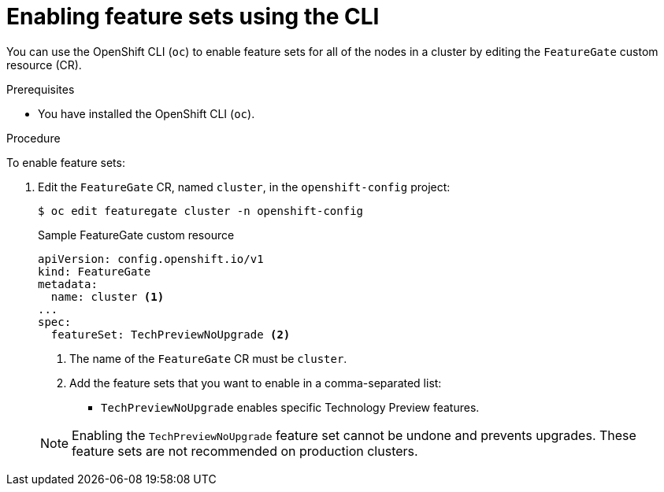 // Module included in the following assemblies:
//
// * nodes/cluster/nodes-cluster-enabling-features.adoc

[id="nodes-cluster-enabling-features-cli_{context}"]
= Enabling feature sets using the CLI

You can use the OpenShift CLI (`oc`) to enable feature sets for all of the nodes in a cluster by editing the `FeatureGate` custom resource (CR).

.Prerequisites

* You have installed the OpenShift CLI (`oc`).

.Procedure

To enable feature sets:

. Edit the `FeatureGate` CR, named `cluster`, in the `openshift-config` project:
+
[source,terminal]
----
$ oc edit featuregate cluster -n openshift-config
----
+
.Sample FeatureGate custom resource
[source,yaml]
----
apiVersion: config.openshift.io/v1
kind: FeatureGate
metadata:
  name: cluster <1>
...
spec:
  featureSet: TechPreviewNoUpgrade <2>
----
+
--
<1> The name of the `FeatureGate` CR must be `cluster`.
<2> Add the feature sets that you want to enable in a comma-separated list:
* `TechPreviewNoUpgrade` enables specific Technology Preview features.
--
+
[NOTE]
====
Enabling the `TechPreviewNoUpgrade` feature set cannot be undone and prevents upgrades. These feature sets are not recommended on production clusters.
====

